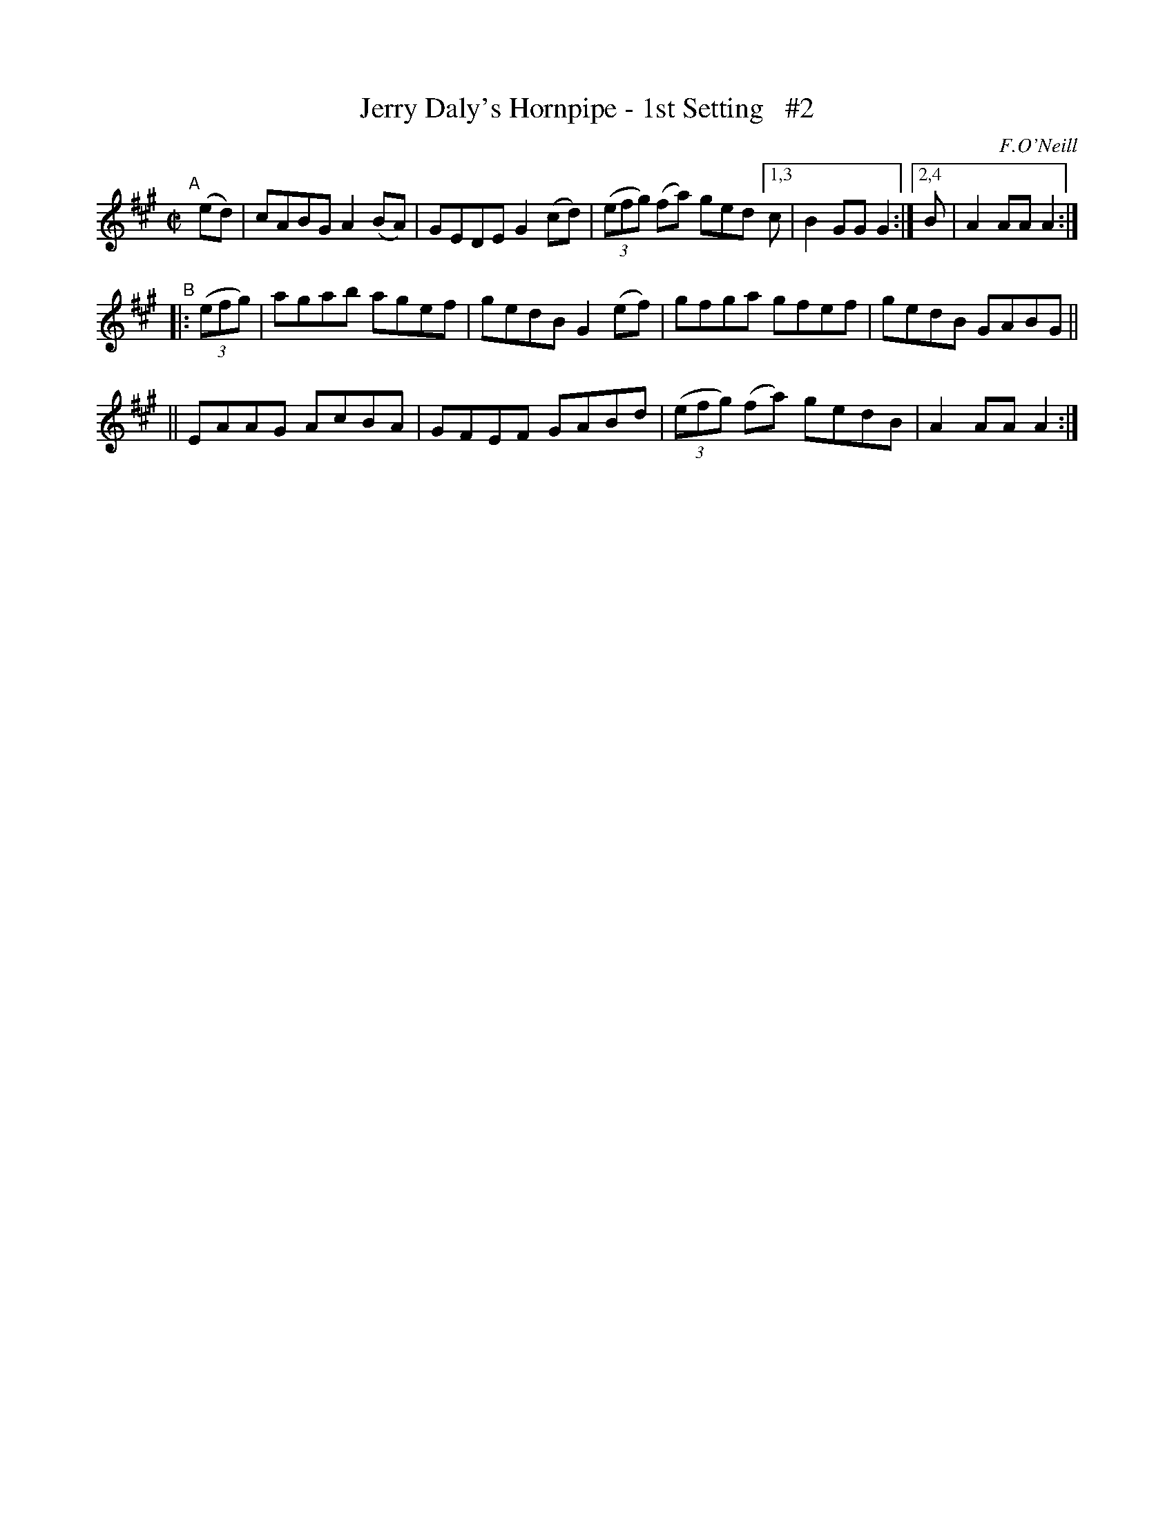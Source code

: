 X: 1590
T: Jerry Daly's Hornpipe - 1st Setting   #2
R: hornpipe
%S: s:3 b:13(5+4+4)
B: O'Neill's 1850 #1590
O: F.O'Neill
Z: Michael D. Long, 9/29/98
Z: Michael Hogan
N: Compacted via repeats and multiple endings [JC]
M: C|
L: 1/8
K: A
"^A"[|] (ed) |\
cABG A2 (BA) | GEDE G2 (cd) | (3(efg) (fa) ged [1,3 c | B2 GG G2 :|[2,4 B | A2 AA A2 :|
"^B"\
|: (3(efg) | agab agef | gedB G2 (ef) | gfga gfef | gedB GABG ||
|| EAAG AcBA | GFEF GABd | (3(efg) (fa) gedB | A2 AA A2 :|
